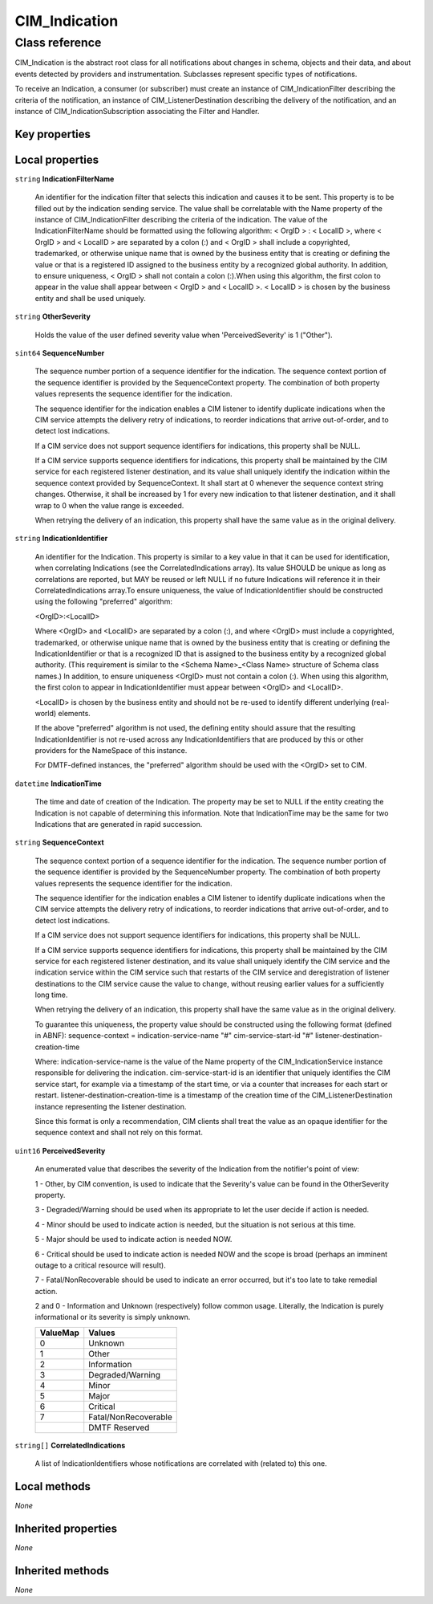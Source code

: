 .. _CIM-Indication:

CIM_Indication
--------------

Class reference
===============
CIM_Indication is the abstract root class for all notifications about changes in schema, objects and their data, and about events detected by providers and instrumentation. Subclasses represent specific types of notifications. 



To receive an Indication, a consumer (or subscriber) must create an instance of CIM_IndicationFilter describing the criteria of the notification, an instance of CIM_ListenerDestination describing the delivery of the notification, and an instance of CIM_IndicationSubscription associating the Filter and Handler.


Key properties
^^^^^^^^^^^^^^


Local properties
^^^^^^^^^^^^^^^^

.. _CIM-Indication-IndicationFilterName:

``string`` **IndicationFilterName**

    An identifier for the indication filter that selects this indication and causes it to be sent. This property is to be filled out by the indication sending service. The value shall be correlatable with the Name property of the instance of CIM_IndicationFilter describing the criteria of the indication. The value of the IndicationFilterName should be formatted using the following algorithm: < OrgID > : < LocalID >, where < OrgID > and < LocalID > are separated by a colon (:) and < OrgID > shall include a copyrighted, trademarked, or otherwise unique name that is owned by the business entity that is creating or defining the value or that is a registered ID assigned to the business entity by a recognized global authority. In addition, to ensure uniqueness, < OrgID > shall not contain a colon (:).When using this algorithm, the first colon to appear in the value shall appear between < OrgID > and < LocalID >. < LocalID > is chosen by the business entity and shall be used uniquely.

    
.. _CIM-Indication-OtherSeverity:

``string`` **OtherSeverity**

    Holds the value of the user defined severity value when 'PerceivedSeverity' is 1 ("Other").

    
.. _CIM-Indication-SequenceNumber:

``sint64`` **SequenceNumber**

    The sequence number portion of a sequence identifier for the indication. The sequence context portion of the sequence identifier is provided by the SequenceContext property. The combination of both property values represents the sequence identifier for the indication.

    The sequence identifier for the indication enables a CIM listener to identify duplicate indications when the CIM service attempts the delivery retry of indications, to reorder indications that arrive out-of-order, and to detect lost indications.

    If a CIM service does not support sequence identifiers for indications, this property shall be NULL.

    If a CIM service supports sequence identifiers for indications, this property shall be maintained by the CIM service for each registered listener destination, and its value shall uniquely identify the indication within the sequence context provided by SequenceContext. It shall start at 0 whenever the sequence context string changes. Otherwise, it shall be increased by 1 for every new indication to that listener destination, and it shall wrap to 0 when the value range is exceeded.

    When retrying the delivery of an indication, this property shall have the same value as in the original delivery.

    
.. _CIM-Indication-IndicationIdentifier:

``string`` **IndicationIdentifier**

    An identifier for the Indication. This property is similar to a key value in that it can be used for identification, when correlating Indications (see the CorrelatedIndications array). Its value SHOULD be unique as long as correlations are reported, but MAY be reused or left NULL if no future Indications will reference it in their CorrelatedIndications array.To ensure uniqueness, the value of IndicationIdentifier should be constructed using the following "preferred" algorithm: 

    <OrgID>:<LocalID> 

    Where <OrgID> and <LocalID> are separated by a colon (:), and where <OrgID> must include a copyrighted, trademarked, or otherwise unique name that is owned by the business entity that is creating or defining the IndicationIdentifier or that is a recognized ID that is assigned to the business entity by a recognized global authority. (This requirement is similar to the <Schema Name>_<Class Name> structure of Schema class names.) In addition, to ensure uniqueness <OrgID> must not contain a colon (:). When using this algorithm, the first colon to appear in IndicationIdentifier must appear between <OrgID> and <LocalID>. 

    <LocalID> is chosen by the business entity and should not be re-used to identify different underlying (real-world) elements. 

    If the above "preferred" algorithm is not used, the defining entity should assure that the resulting IndicationIdentifier is not re-used across any IndicationIdentifiers that are produced by this or other providers for the NameSpace of this instance. 

    For DMTF-defined instances, the "preferred" algorithm should be used with the <OrgID> set to CIM.

    
.. _CIM-Indication-IndicationTime:

``datetime`` **IndicationTime**

    The time and date of creation of the Indication. The property may be set to NULL if the entity creating the Indication is not capable of determining this information. Note that IndicationTime may be the same for two Indications that are generated in rapid succession.

    
.. _CIM-Indication-SequenceContext:

``string`` **SequenceContext**

    The sequence context portion of a sequence identifier for the indication. The sequence number portion of the sequence identifier is provided by the SequenceNumber property. The combination of both property values represents the sequence identifier for the indication.

    The sequence identifier for the indication enables a CIM listener to identify duplicate indications when the CIM service attempts the delivery retry of indications, to reorder indications that arrive out-of-order, and to detect lost indications.

    If a CIM service does not support sequence identifiers for indications, this property shall be NULL.

    If a CIM service supports sequence identifiers for indications, this property shall be maintained by the CIM service for each registered listener destination, and its value shall uniquely identify the CIM service and the indication service within the CIM service such that restarts of the CIM service and deregistration of listener destinations to the CIM service cause the value to change, without reusing earlier values for a sufficiently long time.

    When retrying the delivery of an indication, this property shall have the same value as in the original delivery.

    To guarantee this uniqueness, the property value should be constructed using the following format (defined in ABNF): sequence-context = indication-service-name "#" cim-service-start-id "#" listener-destination-creation-time

    Where: indication-service-name is the value of the Name property of the CIM_IndicationService instance responsible for delivering the indication. cim-service-start-id is an identifier that uniquely identifies the CIM service start, for example via a timestamp of the start time, or via a counter that increases for each start or restart. listener-destination-creation-time is a timestamp of the creation time of the CIM_ListenerDestination instance representing the listener destination.

    Since this format is only a recommendation, CIM clients shall treat the value as an opaque identifier for the sequence context and shall not rely on this format.

    
.. _CIM-Indication-PerceivedSeverity:

``uint16`` **PerceivedSeverity**

    An enumerated value that describes the severity of the Indication from the notifier's point of view: 

    1 - Other, by CIM convention, is used to indicate that the Severity's value can be found in the OtherSeverity property. 

    3 - Degraded/Warning should be used when its appropriate to let the user decide if action is needed. 

    4 - Minor should be used to indicate action is needed, but the situation is not serious at this time. 

    5 - Major should be used to indicate action is needed NOW. 

    6 - Critical should be used to indicate action is needed NOW and the scope is broad (perhaps an imminent outage to a critical resource will result). 

    7 - Fatal/NonRecoverable should be used to indicate an error occurred, but it's too late to take remedial action. 

    2 and 0 - Information and Unknown (respectively) follow common usage. Literally, the Indication is purely informational or its severity is simply unknown.

    
    ======== ====================
    ValueMap Values              
    ======== ====================
    0        Unknown             
    1        Other               
    2        Information         
    3        Degraded/Warning    
    4        Minor               
    5        Major               
    6        Critical            
    7        Fatal/NonRecoverable
    ..       DMTF Reserved       
    ======== ====================
    
.. _CIM-Indication-CorrelatedIndications:

``string[]`` **CorrelatedIndications**

    A list of IndicationIdentifiers whose notifications are correlated with (related to) this one.

    

Local methods
^^^^^^^^^^^^^

*None*

Inherited properties
^^^^^^^^^^^^^^^^^^^^

*None*

Inherited methods
^^^^^^^^^^^^^^^^^

*None*

